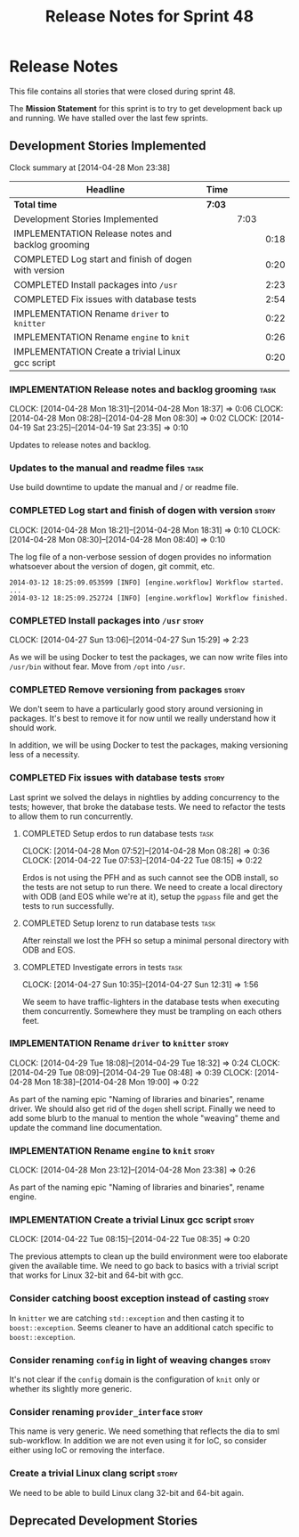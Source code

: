 #+title: Release Notes for Sprint 48
#+options: date:nil toc:nil author:nil num:nil
#+todo: ANALYSIS IMPLEMENTATION TESTING | COMPLETED CANCELLED
#+tags: story(s) epic(e) task(t) note(n) spike(p)

* Release Notes

This file contains all stories that were closed during sprint 48.

The *Mission Statement* for this sprint is to try to get development
back up and running. We have stalled over the last few sprints.

** Development Stories Implemented

#+begin: clocktable :maxlevel 3 :scope subtree
Clock summary at [2014-04-28 Mon 23:38]

| Headline                                             | Time   |      |      |
|------------------------------------------------------+--------+------+------|
| *Total time*                                         | *7:03* |      |      |
|------------------------------------------------------+--------+------+------|
| Development Stories Implemented                      |        | 7:03 |      |
| IMPLEMENTATION Release notes and backlog grooming    |        |      | 0:18 |
| COMPLETED Log start and finish of dogen with version |        |      | 0:20 |
| COMPLETED Install packages into =/usr=               |        |      | 2:23 |
| COMPLETED Fix issues with database tests             |        |      | 2:54 |
| IMPLEMENTATION Rename =driver= to =knitter=          |        |      | 0:22 |
| IMPLEMENTATION Rename =engine= to =knit=             |        |      | 0:26 |
| IMPLEMENTATION Create a trivial Linux gcc script     |        |      | 0:20 |
#+end:

*** IMPLEMENTATION Release notes and backlog grooming                  :task:
    CLOCK: [2014-04-28 Mon 18:31]--[2014-04-28 Mon 18:37] =>  0:06
    CLOCK: [2014-04-28 Mon 08:28]--[2014-04-28 Mon 08:30] =>  0:02
    CLOCK: [2014-04-19 Sat 23:25]--[2014-04-19 Sat 23:35] =>  0:10

Updates to release notes and backlog.

*** Updates to the manual and readme files                             :task:

Use build downtime to update the manual and / or readme file.

*** COMPLETED Log start and finish of dogen with version              :story:
    CLOSED: [2014-04-28 Mon 16:33]
    CLOCK: [2014-04-28 Mon 18:21]--[2014-04-28 Mon 18:31] =>  0:10
    CLOCK: [2014-04-28 Mon 08:30]--[2014-04-28 Mon 08:40] =>  0:10

The log file of a non-verbose session of dogen provides no information
whatsoever about the version of dogen, git commit, etc.

: 2014-03-12 18:25:09.053599 [INFO] [engine.workflow] Workflow started.
: ...
: 2014-03-12 18:25:09.252724 [INFO] [engine.workflow] Workflow finished.

*** COMPLETED Install packages into =/usr=                            :story:
    CLOSED: [2014-04-27 Sun 15:29]
    CLOCK: [2014-04-27 Sun 13:06]--[2014-04-27 Sun 15:29] =>  2:23

As we will be using Docker to test the packages, we can now write
files into =/usr/bin= without fear. Move from =/opt= into =/usr=.

*** COMPLETED Remove versioning from packages                         :story:
    CLOSED: [2014-04-27 Sun 15:30]

We don't seem to have a particularly good story around versioning in
packages. It's best to remove it for now until we really understand
how it should work.

In addition, we will be using Docker to test the packages, making
versioning less of a necessity.

*** COMPLETED Fix issues with database tests                          :story:
    CLOSED: [2014-04-28 Mon 16:32]

Last sprint we solved the delays in nightlies by adding concurrency to
the tests; however, that broke the database tests. We need to refactor
the tests to allow them to run concurrently.

**** COMPLETED Setup erdos to run database tests                       :task:
     CLOSED: [2014-04-28 Mon 16:32]
     CLOCK: [2014-04-28 Mon 07:52]--[2014-04-28 Mon 08:28] =>  0:36
     CLOCK: [2014-04-22 Tue 07:53]--[2014-04-22 Tue 08:15] =>  0:22

Erdos is not using the PFH and as such cannot see the ODB install, so
the tests are not setup to run there. We need to create a local
directory with ODB (and EOS while we're at it), setup the =pgpass=
file and get the tests to run successfully.

**** COMPLETED Setup lorenz to run database tests                      :task:
     CLOSED: [2014-04-27 Sun 12:32]

After reinstall we lost the PFH so setup a minimal personal directory
with ODB and EOS.

**** COMPLETED Investigate errors in tests                             :task:
     CLOSED: [2014-04-27 Sun 12:31]
     CLOCK: [2014-04-27 Sun 10:35]--[2014-04-27 Sun 12:31] =>  1:56

We seem to have traffic-lighters in the database tests when executing
them concurrently. Somewhere they must be trampling on each others
feet.

*** IMPLEMENTATION Rename =driver= to =knitter=                       :story:
    CLOCK: [2014-04-29 Tue 18:08]--[2014-04-29 Tue 18:32] =>  0:24
    CLOCK: [2014-04-29 Tue 08:09]--[2014-04-29 Tue 08:48] =>  0:39
    CLOCK: [2014-04-28 Mon 18:38]--[2014-04-28 Mon 19:00] =>  0:22

As part of the naming epic "Naming of libraries and binaries", rename
driver. We should also get rid of the =dogen= shell script. Finally we
need to add some blurb to the manual to mention the whole "weaving"
theme and update the command line documentation.

*** IMPLEMENTATION Rename =engine= to =knit=                          :story:
    CLOCK: [2014-04-28 Mon 23:12]--[2014-04-28 Mon 23:38] =>  0:26

As part of the naming epic "Naming of libraries and binaries", rename
engine.

*** IMPLEMENTATION Create a trivial Linux gcc script                  :story:
    CLOCK: [2014-04-22 Tue 08:15]--[2014-04-22 Tue 08:35] =>  0:20

The previous attempts to clean up the build environment were too
elaborate given the available time. We need to go back to basics with
a trivial script that works for Linux 32-bit and 64-bit with gcc.

*** Consider catching boost exception instead of casting              :story:

In =knitter= we are catching =std::exception= and then casting it to
=boost::exception=. Seems cleaner to have an additional catch specific
to =boost::exception=.

*** Consider renaming =config= in light of weaving changes            :story:

It's not clear if the =config= domain is the configuration of =knit=
only or whether its slightly more generic.

*** Consider renaming =provider_interface=                            :story:

This name is very generic. We need something that reflects the dia to
sml sub-workflow. In addition we are not even using it for IoC, so
consider either using IoC or removing the interface.

*** Create a trivial Linux clang script                               :story:

We need to be able to build Linux clang 32-bit and 64-bit again.

** Deprecated Development Stories
